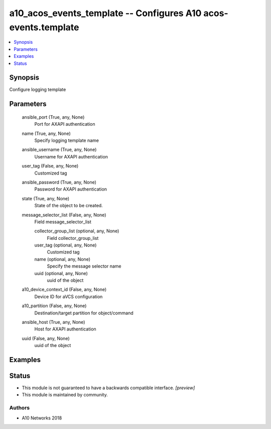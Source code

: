 .. _a10_acos_events_template_module:


a10_acos_events_template -- Configures A10 acos-events.template
===============================================================

.. contents::
   :local:
   :depth: 1


Synopsis
--------

Configure logging template






Parameters
----------

  ansible_port (True, any, None)
    Port for AXAPI authentication


  name (True, any, None)
    Specify logging template name


  ansible_username (True, any, None)
    Username for AXAPI authentication


  user_tag (False, any, None)
    Customized tag


  ansible_password (True, any, None)
    Password for AXAPI authentication


  state (True, any, None)
    State of the object to be created.


  message_selector_list (False, any, None)
    Field message_selector_list


    collector_group_list (optional, any, None)
      Field collector_group_list


    user_tag (optional, any, None)
      Customized tag


    name (optional, any, None)
      Specify the message selector name


    uuid (optional, any, None)
      uuid of the object



  a10_device_context_id (False, any, None)
    Device ID for aVCS configuration


  a10_partition (False, any, None)
    Destination/target partition for object/command


  ansible_host (True, any, None)
    Host for AXAPI authentication


  uuid (False, any, None)
    uuid of the object









Examples
--------

.. code-block:: yaml+jinja

    





Status
------




- This module is not guaranteed to have a backwards compatible interface. *[preview]*


- This module is maintained by community.



Authors
~~~~~~~

- A10 Networks 2018

